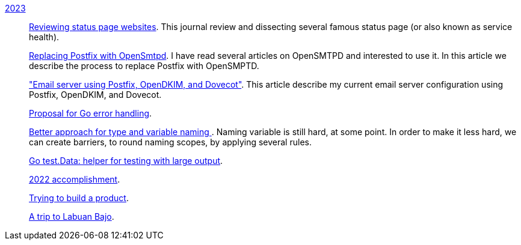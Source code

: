 
link:/journal/2023/[2023]::
+
--
link:/journal/2023/status_page_review/[Reviewing status page websites].
This journal review and dissecting several famous status page (or also known
as service health).

link:/journal/2023/replacing_postfix_with_opensmtpd/[Replacing Postfix with
OpenSmtpd^].
I have read several articles on OpenSMTPD and interested to use it.
In this article we describe the process to replace Postfix with OpenSMPTD.

link:/journal/2023/email_server_using_postfix_opendkim_dovecot/["Email
server using Postfix, OpenDKIM, and Dovecot"^].
This article describe my current email server configuration using Postfix,
OpenDKIM, and Dovecot.

link:/journal/2023/go2_error_handling/[Proposal for Go error handling^].

link:/journal/2023/type_and_variable_naming/[Better approach for type and
variable naming ^].
Naming variable is still hard, at some point.
In order to make it less hard, we can create barriers, to round naming
scopes, by applying several rules.

link:/journal/2023/go_test_data/[Go test.Data: helper for testing with large output^].

link:/journal/2023/2022_accomplishment/[2022 accomplishment^].

link:/journal/2023/trying_to_build_a_product/[Trying to build a product^].

link:/journal/2023/a_trip_to_labuan_bajo/[A trip to Labuan Bajo^].
--
